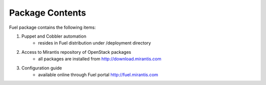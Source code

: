 Package Contents
================

.. contents:: :local: 

Fuel package contains the following items:

#. Puppet and Cobbler automation
    * resides in Fuel distribution under /deployment directory  
#. Access to Mirantis repository of OpenStack packages
    * all packages are installed from http://download.mirantis.com
#. Configuration guide
    * available online through Fuel portal http://fuel.mirantis.com

